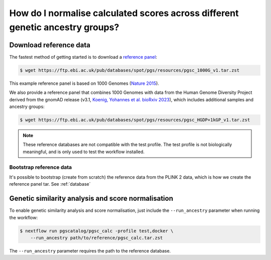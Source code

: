 .. _ancestry:

How do I normalise calculated scores across different genetic ancestry groups?
==============================================================================

Download reference data
-----------------------

The fastest method of getting started is to download a `reference panel`_:

.. code-block:: console

    $ wget https://ftp.ebi.ac.uk/pub/databases/spot/pgs/resources/pgsc_1000G_v1.tar.zst

This example reference panel is based on 1000 Genomes (`Nature 2015`_).

We also provide a reference panel that combines 1000 Genomes with data from the Human Genome
Diversity Project derived from the gnomAD release (v3.1, `Koenig, Yohannes et al. bioRxiv 2023`_),
which includes additional samples and ancestry groups:

.. code-block:: console

    $ wget https://ftp.ebi.ac.uk/pub/databases/spot/pgs/resources/pgsc_HGDP+1kGP_v1.tar.zst

.. _`resources section`: https://www.cog-genomics.org/plink/2.0/resources
.. _`reference panel`: https://ftp.ebi.ac.uk/pub/databases/spot/pgs/resources/
.. _`Nature 2015`: https://doi.org/10.1038/nature15393
.. _`Koenig, Yohannes et al. bioRxiv 2023`: https://doi.org/10.1101/2023.01.23.525248

.. note:: These reference databases are not compatible with the test profile. 
  The test profile is not biologically meaningful, and is only used to test the workflow installed.

Bootstrap reference data
~~~~~~~~~~~~~~~~~~~~~~~~

It's possible to bootstrap (create from scratch) the reference data from the
PLINK 2 data, which is how we create the reference panel tar. See
:ref:`database`

Genetic similarity analysis and score normalisation
----------------------------------------------------------

To enable genetic similarity analysis and score normalisation, just include the
``--run_ancestry`` parameter when running the workflow:

.. code-block:: console

    $ nextflow run pgscatalog/pgsc_calc -profile test,docker \
        --run_ancestry path/to/reference/pgsc_calc.tar.zst

The ``--run_ancestry`` parameter requires the path to the reference database.
